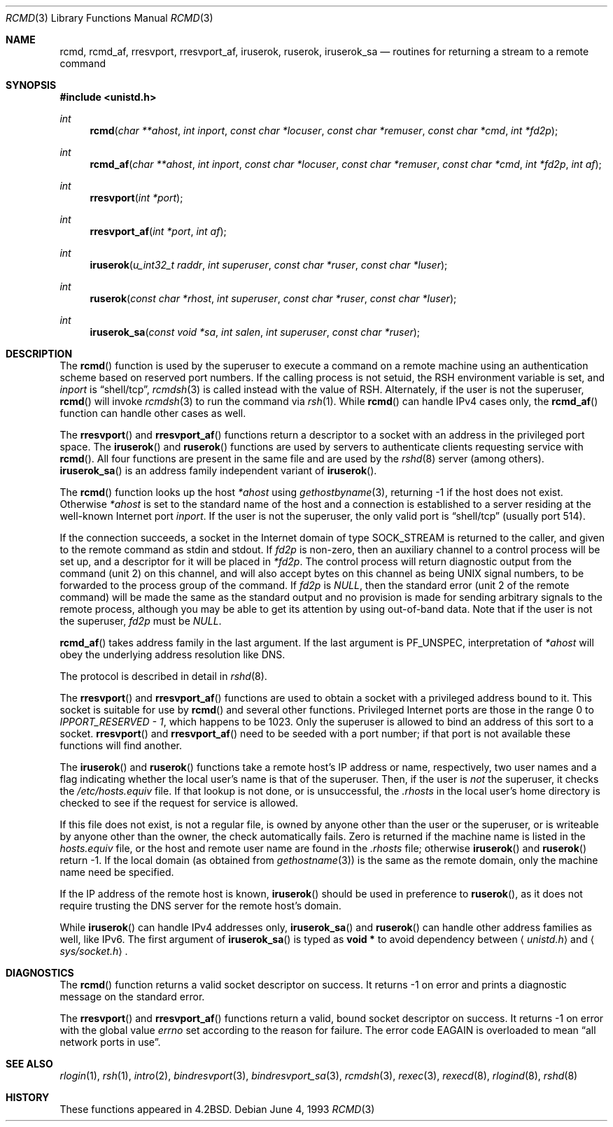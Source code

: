 .\"	$OpenBSD: src/lib/libc/net/rcmd.3,v 1.23 2000/12/24 00:30:56 aaron Exp $
.\"
.\" Copyright (c) 1983, 1991, 1993
.\"	The Regents of the University of California.  All rights reserved.
.\"
.\" Redistribution and use in source and binary forms, with or without
.\" modification, are permitted provided that the following conditions
.\" are met:
.\" 1. Redistributions of source code must retain the above copyright
.\"    notice, this list of conditions and the following disclaimer.
.\" 2. Redistributions in binary form must reproduce the above copyright
.\"    notice, this list of conditions and the following disclaimer in the
.\"    documentation and/or other materials provided with the distribution.
.\" 3. All advertising materials mentioning features or use of this software
.\"    must display the following acknowledgement:
.\"	This product includes software developed by the University of
.\"	California, Berkeley and its contributors.
.\" 4. Neither the name of the University nor the names of its contributors
.\"    may be used to endorse or promote products derived from this software
.\"    without specific prior written permission.
.\"
.\" THIS SOFTWARE IS PROVIDED BY THE REGENTS AND CONTRIBUTORS ``AS IS'' AND
.\" ANY EXPRESS OR IMPLIED WARRANTIES, INCLUDING, BUT NOT LIMITED TO, THE
.\" IMPLIED WARRANTIES OF MERCHANTABILITY AND FITNESS FOR A PARTICULAR PURPOSE
.\" ARE DISCLAIMED.  IN NO EVENT SHALL THE REGENTS OR CONTRIBUTORS BE LIABLE
.\" FOR ANY DIRECT, INDIRECT, INCIDENTAL, SPECIAL, EXEMPLARY, OR CONSEQUENTIAL
.\" DAMAGES (INCLUDING, BUT NOT LIMITED TO, PROCUREMENT OF SUBSTITUTE GOODS
.\" OR SERVICES; LOSS OF USE, DATA, OR PROFITS; OR BUSINESS INTERRUPTION)
.\" HOWEVER CAUSED AND ON ANY THEORY OF LIABILITY, WHETHER IN CONTRACT, STRICT
.\" LIABILITY, OR TORT (INCLUDING NEGLIGENCE OR OTHERWISE) ARISING IN ANY WAY
.\" OUT OF THE USE OF THIS SOFTWARE, EVEN IF ADVISED OF THE POSSIBILITY OF
.\" SUCH DAMAGE.
.\"
.Dd June 4, 1993
.Dt RCMD 3
.Os
.Sh NAME
.Nm rcmd ,
.Nm rcmd_af ,
.Nm rresvport ,
.Nm rresvport_af ,
.Nm iruserok ,
.Nm ruserok ,
.Nm iruserok_sa
.Nd routines for returning a stream to a remote command
.Sh SYNOPSIS
.Fd #include <unistd.h>
.Ft int
.Fn rcmd "char **ahost" "int inport" "const char *locuser" "const char *remuser" "const char *cmd" "int *fd2p"
.Ft int
.Fn rcmd_af "char **ahost" "int inport" "const char *locuser" "const char *remuser" "const char *cmd" "int *fd2p" "int af"
.Ft int
.Fn rresvport "int *port"
.Ft int
.Fn rresvport_af "int *port" "int af"
.Ft int
.Fn iruserok "u_int32_t raddr" "int superuser" "const char *ruser" "const char *luser"
.Ft int
.Fn ruserok "const char *rhost" "int superuser" "const char *ruser" "const char *luser"
.Ft int
.Fn iruserok_sa "const void *sa" "int salen" "int superuser" "const char *ruser"
.Sh DESCRIPTION
The
.Fn rcmd
function is used by the superuser to execute a command on a remote
machine using an authentication scheme based on reserved
port numbers.
If the calling process is not setuid, the
.Ev RSH
environment variable is set, and
.Fa inport
is
.Dq shell/tcp ,
.Xr rcmdsh 3
is called instead with the value of
.Ev RSH .
Alternately, if the user is not the superuser,
.Fn rcmd
will invoke
.Xr rcmdsh 3
to run the command via
.Xr rsh 1 .
While
.Fn rcmd
can handle IPv4 cases only,
the
.Fn rcmd_af
function can handle other cases as well.
.Pp
The
.Fn rresvport
and
.Fn rresvport_af
functions return a descriptor to a socket
with an address in the privileged port space.
The
.Fn iruserok
and
.Fn ruserok
functions are used by servers
to authenticate clients requesting service with
.Fn rcmd .
All four functions are present in the same file and are used
by the
.Xr rshd 8
server (among others).
.Fn iruserok_sa
is an address family independent variant of
.Fn iruserok .
.Pp
The
.Fn rcmd
function looks up the host
.Fa *ahost
using
.Xr gethostbyname 3 ,
returning \-1 if the host does not exist.
Otherwise
.Fa *ahost
is set to the standard name of the host
and a connection is established to a server
residing at the well-known Internet port
.Fa inport .
If the user is not the superuser, the only valid port is
.Dq shell/tcp
(usually port 514).
.Pp
If the connection succeeds,
a socket in the Internet domain of type
.Dv SOCK_STREAM
is returned to the caller, and given to the remote
command as stdin and stdout.
If
.Fa fd2p
is non-zero, then an auxiliary channel to a control
process will be set up, and a descriptor for it will be placed
in
.Fa *fd2p .
The control process will return diagnostic
output from the command (unit 2) on this channel, and will also
accept bytes on this channel as being
.Tn UNIX
signal numbers, to be
forwarded to the process group of the command.
If
.Fa fd2p
is
.Va NULL ,
then the standard error (unit 2 of the remote command) will be made
the same as the standard output and no provision is made for sending
arbitrary signals to the remote process, although you may be able to
get its attention by using out-of-band data.
Note that if the user is not the superuser,
.Fa fd2p
must be
.Va NULL .
.Pp
.Fn rcmd_af
takes address family in the last argument.
If the last argument is
.Dv PF_UNSPEC ,
interpretation of
.Fa *ahost
will obey the underlying address resolution like DNS.
.Pp
The protocol is described in detail in
.Xr rshd 8 .
.Pp
The
.Fn rresvport
and
.Fn rresvport_af
functions are used to obtain a socket with a privileged
address bound to it.
This socket is suitable for use by
.Fn rcmd
and several other functions.
Privileged Internet ports are those in the range 0 to
.Va IPPORT_RESERVED - 1 ,
which happens to be 1023.
Only the superuser is allowed to bind an address of this sort to a socket.
.Fn rresvport
and
.Fn rresvport_af
need to be seeded with a port number; if that port
is not available these functions will find another.
.Pp
The
.Fn iruserok
and
.Fn ruserok
functions take a remote host's IP address or name, respectively,
two user names and a flag indicating whether the local user's
name is that of the superuser.
Then, if the user is
.Em not
the superuser, it checks the
.Pa /etc/hosts.equiv
file.
If that lookup is not done, or is unsuccessful, the
.Pa .rhosts
in the local user's home directory is checked to see if the request for
service is allowed.
.Pp
If this file does not exist, is not a regular file, is owned by anyone
other than the user or the superuser, or is writeable by anyone other
than the owner, the check automatically fails.
Zero is returned if the machine name is listed in the
.Pa hosts.equiv
file, or the host and remote user name are found in the
.Pa .rhosts
file; otherwise
.Fn iruserok
and
.Fn ruserok
return \-1.
If the local domain (as obtained from
.Xr gethostname 3 )
is the same as the remote domain, only the machine name need be specified.
.Pp
If the IP address of the remote host is known,
.Fn iruserok
should be used in preference to
.Fn ruserok ,
as it does not require trusting the DNS server for the remote host's domain.
.Pp
While
.Fn iruserok
can handle IPv4 addresses only,
.Fn iruserok_sa
and
.Fn ruserok
can handle other address families as well, like IPv6.
The first argument of
.Fn iruserok_sa
is typed as
.Li "void *"
to avoid dependency between
.Aq Pa unistd.h
and
.Aq Pa sys/socket.h .
.Sh DIAGNOSTICS
The
.Fn rcmd
function returns a valid socket descriptor on success.
It returns \-1 on error and prints a diagnostic message on the standard error.
.Pp
The
.Fn rresvport
and
.Fn rresvport_af
functions return a valid, bound socket descriptor on success.
It returns \-1 on error with the global value
.Va errno
set according to the reason for failure.
The error code
.Er EAGAIN
is overloaded to mean
.Dq all network ports in use .
.Sh SEE ALSO
.Xr rlogin 1 ,
.Xr rsh 1 ,
.Xr intro 2 ,
.Xr bindresvport 3 ,
.Xr bindresvport_sa 3 ,
.Xr rcmdsh 3 ,
.Xr rexec 3 ,
.Xr rexecd 8 ,
.Xr rlogind 8 ,
.Xr rshd 8
.Sh HISTORY
These
functions appeared in
.Bx 4.2 .
